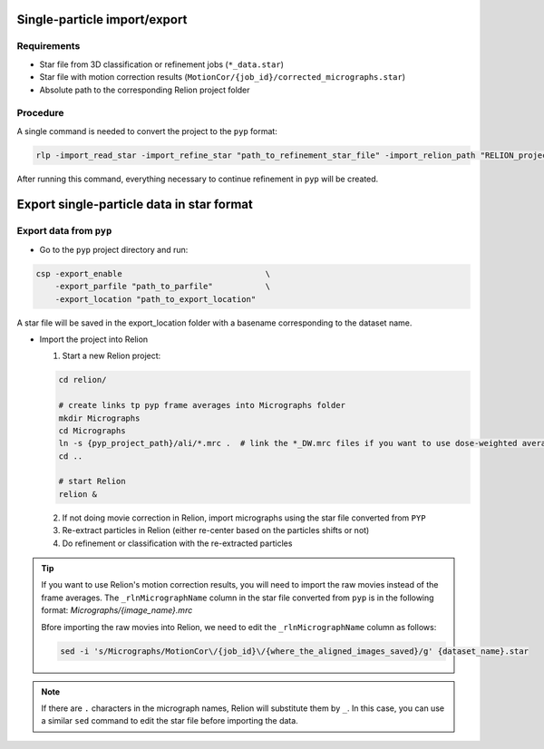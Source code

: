 
=============================
Single-particle import/export
=============================

Requirements
------------

- Star file from 3D classification or refinement jobs (``*_data.star``)
- Star file with motion correction results (``MotionCor/{job_id}/corrected_micrographs.star``)
- Absolute path to the corresponding Relion project folder

Procedure
---------

A single command is needed to convert the project to the ``pyp`` format:

.. code-block:: bash

    rlp -import_read_star -import_refine_star "path_to_refinement_star_file" -import_relion_path "RELION_project_path" -import_motion_star "path_to_corrected_micrographs.star" -scope_pixel pixel_size -scope_voltage voltage -data_path path_to_raw_movies -data_mode "spr" -import_mode "SPA_STAR"

After running this command, everything necessary to continue refinement in ``pyp`` will be created.

==========================================
Export single-particle data in star format
==========================================

Export data from ``pyp``
------------------------

- Go to the ``pyp`` project directory and run:

.. code-block:: bash

    csp -export_enable                              \
        -export_parfile "path_to_parfile"           \
        -export_location "path_to_export_location"

A star file will be saved in the export_location folder with a basename corresponding to the dataset name.

- Import the project into Relion

  1. Start a new Relion project:

  .. code-block:: bash

      cd relion/

      # create links tp pyp frame averages into Micrographs folder
      mkdir Micrographs
      cd Micrographs
      ln -s {pyp_project_path}/ali/*.mrc .  # link the *_DW.mrc files if you want to use dose-weighted averages
      cd ..

      # start Relion
      relion &


  2. If not doing movie correction in Relion, import micrographs using the star file converted from ``PYP``

  3. Re-extract particles in Relion (either re-center based on the particles shifts or not)

  4. Do refinement or classification with the re-extracted particles

.. tip::

    If you want to use Relion's motion correction results, you will need to import the raw movies instead of the frame averages. The ``_rlnMicrographName`` column in the star file converted from ``pyp`` is in the following format: `Micrographs/{image_name}.mrc`

    Bfore importing the raw movies into Relion, we need to edit the ``_rlnMicrographName`` column as follows:

    .. code-block:: bash

        sed -i 's/Micrographs/MotionCor\/{job_id}\/{where_the_aligned_images_saved}/g' {dataset_name}.star

.. note::
    If there are ``.`` characters in the micrograph names, Relion will substitute them by ``_``. In this case, you can use a similar ``sed``  command to edit the star file before importing the data.
